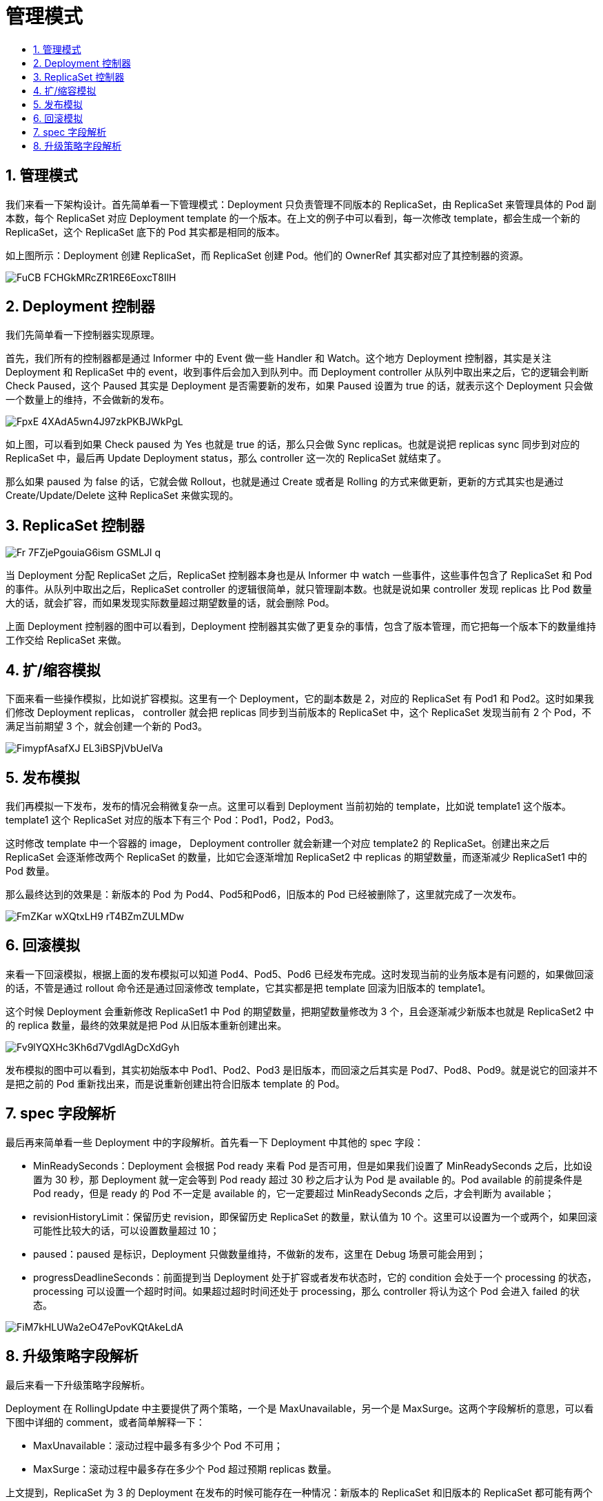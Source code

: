 = 管理模式
:toc:
:toc-title:
:toclevels: 5
:sectnums:

== 管理模式
我们来看一下架构设计。首先简单看一下管理模式：Deployment 只负责管理不同版本的 ReplicaSet，由 ReplicaSet 来管理具体的 Pod 副本数，每个 ReplicaSet 对应 Deployment template 的一个版本。在上文的例子中可以看到，每一次修改 template，都会生成一个新的 ReplicaSet，这个 ReplicaSet 底下的 Pod 其实都是相同的版本。

如上图所示：Deployment 创建 ReplicaSet，而 ReplicaSet 创建 Pod。他们的 OwnerRef 其实都对应了其控制器的资源。

image:https://images.gitbook.cn/FuCB_FCHGkMRcZR1RE6EoxcT8IlH[]

== Deployment 控制器

我们先简单看一下控制器实现原理。

首先，我们所有的控制器都是通过 Informer 中的 Event 做一些 Handler 和 Watch。这个地方 Deployment 控制器，其实是关注 Deployment 和 ReplicaSet 中的 event，收到事件后会加入到队列中。而 Deployment controller 从队列中取出来之后，它的逻辑会判断 Check Paused，这个 Paused 其实是 Deployment 是否需要新的发布，如果 Paused 设置为 true 的话，就表示这个 Deployment 只会做一个数量上的维持，不会做新的发布。

image:https://images.gitbook.cn/FpxE-4XAdA5wn4J97zkPKBJWkPgL[]

如上图，可以看到如果 Check paused 为 Yes 也就是 true 的话，那么只会做 Sync replicas。也就是说把 replicas sync 同步到对应的 ReplicaSet 中，最后再 Update Deployment status，那么 controller 这一次的 ReplicaSet 就结束了。

那么如果 paused 为 false 的话，它就会做 Rollout，也就是通过 Create 或者是 Rolling 的方式来做更新，更新的方式其实也是通过 Create/Update/Delete 这种 ReplicaSet 来做实现的。

== ReplicaSet 控制器

image:https://images.gitbook.cn/Fr-7FZjePgouiaG6ism-GSMLJl_q[]

当 Deployment 分配 ReplicaSet 之后，ReplicaSet 控制器本身也是从 Informer 中 watch 一些事件，这些事件包含了 ReplicaSet 和 Pod 的事件。从队列中取出之后，ReplicaSet controller 的逻辑很简单，就只管理副本数。也就是说如果 controller 发现 replicas 比 Pod 数量大的话，就会扩容，而如果发现实际数量超过期望数量的话，就会删除 Pod。

上面 Deployment 控制器的图中可以看到，Deployment 控制器其实做了更复杂的事情，包含了版本管理，而它把每一个版本下的数量维持工作交给 ReplicaSet 来做。

== 扩/缩容模拟

下面来看一些操作模拟，比如说扩容模拟。这里有一个 Deployment，它的副本数是 2，对应的 ReplicaSet 有 Pod1 和 Pod2。这时如果我们修改 Deployment replicas， controller 就会把 replicas 同步到当前版本的 ReplicaSet 中，这个 ReplicaSet 发现当前有 2 个 Pod，不满足当前期望 3 个，就会创建一个新的 Pod3。

image:https://images.gitbook.cn/FimypfAsafXJ_EL3iBSPjVbUelVa[]

== 发布模拟
我们再模拟一下发布，发布的情况会稍微复杂一点。这里可以看到 Deployment 当前初始的 template，比如说 template1 这个版本。template1 这个 ReplicaSet 对应的版本下有三个 Pod：Pod1，Pod2，Pod3。

这时修改 template 中一个容器的 image， Deployment controller 就会新建一个对应 template2 的 ReplicaSet。创建出来之后 ReplicaSet 会逐渐修改两个 ReplicaSet 的数量，比如它会逐渐增加 ReplicaSet2 中 replicas 的期望数量，而逐渐减少 ReplicaSet1 中的 Pod 数量。

那么最终达到的效果是：新版本的 Pod 为 Pod4、Pod5和Pod6，旧版本的 Pod 已经被删除了，这里就完成了一次发布。

image:https://images.gitbook.cn/FmZKar-wXQtxLH9-rT4BZmZULMDw[]

== 回滚模拟
来看一下回滚模拟，根据上面的发布模拟可以知道 Pod4、Pod5、Pod6 已经发布完成。这时发现当前的业务版本是有问题的，如果做回滚的话，不管是通过 rollout 命令还是通过回滚修改 template，它其实都是把 template 回滚为旧版本的 template1。

这个时候 Deployment 会重新修改 ReplicaSet1 中 Pod 的期望数量，把期望数量修改为 3 个，且会逐渐减少新版本也就是 ReplicaSet2 中的 replica 数量，最终的效果就是把 Pod 从旧版本重新创建出来。

image:https://images.gitbook.cn/Fv9lYQXHc3Kh6d7VgdlAgDcXdGyh[]

发布模拟的图中可以看到，其实初始版本中 Pod1、Pod2、Pod3 是旧版本，而回滚之后其实是 Pod7、Pod8、Pod9。就是说它的回滚并不是把之前的 Pod 重新找出来，而是说重新创建出符合旧版本 template 的 Pod。

== spec 字段解析
最后再来简单看一些 Deployment 中的字段解析。首先看一下 Deployment 中其他的 spec 字段：

- MinReadySeconds：Deployment 会根据 Pod ready 来看 Pod 是否可用，但是如果我们设置了 MinReadySeconds 之后，比如设置为 30 秒，那 Deployment 就一定会等到 Pod ready 超过 30 秒之后才认为 Pod 是 available 的。Pod available 的前提条件是 Pod ready，但是 ready 的 Pod 不一定是 available 的，它一定要超过 MinReadySeconds 之后，才会判断为 available；
- revisionHistoryLimit：保留历史 revision，即保留历史 ReplicaSet 的数量，默认值为 10 个。这里可以设置为一个或两个，如果回滚可能性比较大的话，可以设置数量超过 10；
- paused：paused 是标识，Deployment 只做数量维持，不做新的发布，这里在 Debug 场景可能会用到；
- progressDeadlineSeconds：前面提到当 Deployment 处于扩容或者发布状态时，它的 condition 会处于一个 processing 的状态，processing 可以设置一个超时时间。如果超过超时时间还处于 processing，那么 controller 将认为这个 Pod 会进入 failed 的状态。

image:https://images.gitbook.cn/FiM7kHLUWa2eO47ePovKQtAkeLdA[]

== 升级策略字段解析

最后来看一下升级策略字段解析。

Deployment 在 RollingUpdate 中主要提供了两个策略，一个是 MaxUnavailable，另一个是 MaxSurge。这两个字段解析的意思，可以看下图中详细的 comment，或者简单解释一下：

- MaxUnavailable：滚动过程中最多有多少个 Pod 不可用；
- MaxSurge：滚动过程中最多存在多少个 Pod 超过预期 replicas 数量。

上文提到，ReplicaSet 为 3 的 Deployment 在发布的时候可能存在一种情况：新版本的 ReplicaSet 和旧版本的 ReplicaSet 都可能有两个 replicas，加在一起就是 4 个，超过了我们期望的数量三个。这是因为我们默认的 MaxUnavailable 和 MaxSurge 都是 25%，默认 Deployment 在发布的过程中，可能有 25% 的 replica 是不可用的，也可能超过 replica 数量 25% 是可用的，最高可以达到 125% 的 replica 数量。

这里其实可以根据用户实际场景来做设置。比如当用户的资源足够，且更注重发布过程中的可用性，可设置 MaxUnavailable 较小、MaxSurge 较大。但如果用户的资源比较紧张，可以设置 MaxSurge 较小，甚至设置为 0，这里要注意的是 MaxSurge 和 MaxUnavailable 不能同时为 0。

理由不难理解，当 MaxSurge 为 0 的时候，必须要删除 Pod，才能扩容 Pod；如果不删除 Pod 是不能新扩 Pod 的，因为新扩出来的话，总共的 Pod 数量就会超过期望数量。而两者同时为 0 的话，MaxSurge 保证不能新扩 Pod，而 MaxUnavailable 不能保证 ReplicaSet 中有 Pod 是 available 的，这样就会产生问题。所以说这两个值不能同时为 0。用户可以根据自己的实际场景来设置对应的、合适的值。

image:https://images.gitbook.cn/FsnmWASNbiP8rP7uWBJ9o9J7uGFI[]